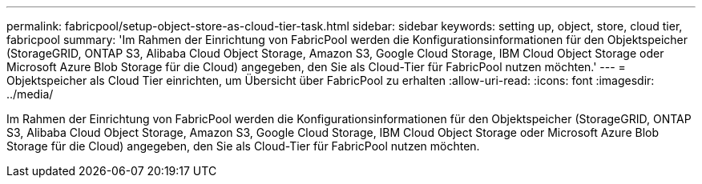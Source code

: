 ---
permalink: fabricpool/setup-object-store-as-cloud-tier-task.html 
sidebar: sidebar 
keywords: setting up, object, store, cloud tier, fabricpool 
summary: 'Im Rahmen der Einrichtung von FabricPool werden die Konfigurationsinformationen für den Objektspeicher (StorageGRID, ONTAP S3, Alibaba Cloud Object Storage, Amazon S3, Google Cloud Storage, IBM Cloud Object Storage oder Microsoft Azure Blob Storage für die Cloud) angegeben, den Sie als Cloud-Tier für FabricPool nutzen möchten.' 
---
= Objektspeicher als Cloud Tier einrichten, um Übersicht über FabricPool zu erhalten
:allow-uri-read: 
:icons: font
:imagesdir: ../media/


[role="lead"]
Im Rahmen der Einrichtung von FabricPool werden die Konfigurationsinformationen für den Objektspeicher (StorageGRID, ONTAP S3, Alibaba Cloud Object Storage, Amazon S3, Google Cloud Storage, IBM Cloud Object Storage oder Microsoft Azure Blob Storage für die Cloud) angegeben, den Sie als Cloud-Tier für FabricPool nutzen möchten.
